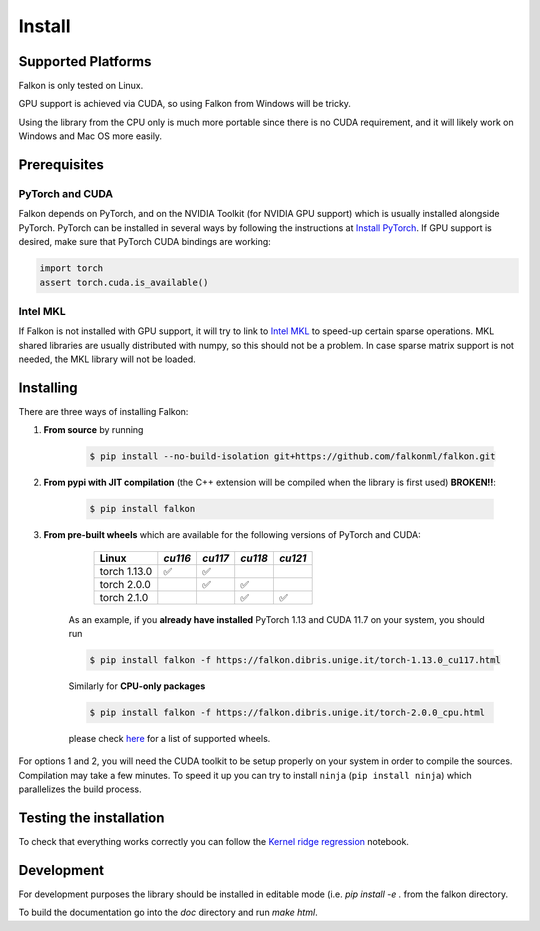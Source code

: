 .. _install:

Install
=======

Supported Platforms
-------------------

Falkon is only tested on Linux.

GPU support is achieved via CUDA, so using Falkon from Windows will be tricky.

Using the library from the CPU only is much more portable since there is no CUDA requirement, and it will likely work
on Windows and Mac OS more easily.

Prerequisites
-------------

PyTorch and CUDA
~~~~~~~~~~~~~~~~
Falkon depends on PyTorch, and on the NVIDIA Toolkit (for NVIDIA GPU support) which is usually installed
alongside PyTorch.
PyTorch can be installed in several ways by following the instructions at `Install PyTorch <https://pytorch.org/get-started/locally/>`__.
If GPU support is desired, make sure that PyTorch CUDA bindings are working:

.. code-block:: python

    import torch
    assert torch.cuda.is_available()

Intel MKL
~~~~~~~~~
If Falkon is not installed with GPU support, it will try to link to `Intel MKL <https://software.intel.com/content/www/us/en/develop/tools/math-kernel-library.html>`__
to speed-up certain sparse operations. MKL shared libraries are usually distributed with numpy, so this should not be a problem.
In case sparse matrix support is not needed, the MKL library will not be loaded.



Installing
----------

There are three ways of installing Falkon:

1. **From source** by running

    .. code-block:: bash

      $ pip install --no-build-isolation git+https://github.com/falkonml/falkon.git

2. **From pypi with JIT compilation** (the C++ extension will be compiled when the library is first used) **BROKEN!!**:

    .. code-block:: bash

      $ pip install falkon

3. **From pre-built wheels** which are available for the following versions of PyTorch and CUDA:

     ============== ========= ========= ========= =========
      Linux          `cu116`   `cu117`   `cu118`   `cu121`
     ============== ========= ========= ========= =========
      torch 1.13.0    ✅        ✅
      torch 2.0.0               ✅        ✅
      torch 2.1.0                         ✅        ✅
     ============== ========= ========= ========= =========

    As an example, if you **already have installed** PyTorch 1.13 and CUDA 11.7 on your system, you should run

    .. code-block:: bash

      $ pip install falkon -f https://falkon.dibris.unige.it/torch-1.13.0_cu117.html

    Similarly for **CPU-only packages**

    .. code-block:: bash

      $ pip install falkon -f https://falkon.dibris.unige.it/torch-2.0.0_cpu.html

    please check `here <https://falkon.dibris.unige.it/index.html>`__ for a list of supported wheels.

For options 1 and 2, you will need the CUDA toolkit to be setup properly on your system in order to compile the sources.
Compilation may take a few minutes. To speed it up you can try to install ``ninja`` (``pip install ninja``) which
parallelizes the build process.


Testing the installation
------------------------

To check that everything works correctly you can follow the `Kernel ridge regression <examples/falkon_regression_tutorial.ipynb>`_ notebook.



Development
-----------

For development purposes the library should be installed in editable mode (i.e. `pip install -e .` from the
falkon directory.

To build the documentation go into the `doc` directory and run `make html`.
